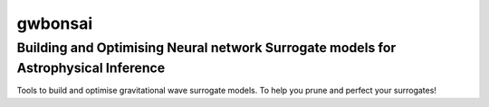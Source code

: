================
gwbonsai
================

Building and Optimising Neural network Surrogate models for Astrophysical Inference
-----------

Tools to build and optimise gravitational wave surrogate models. 
To help you prune and perfect your surrogates!
